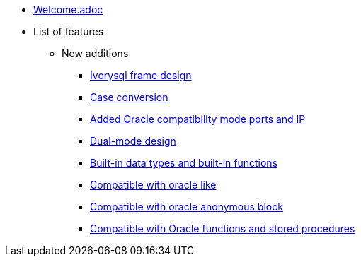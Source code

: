 * xref:Devs/welcome.adoc[Welcome.adoc]
* List of features
** New additions
*** xref:Devs/1.adoc[Ivorysql frame design]
*** xref:Devs/2.adoc[Case conversion]
*** xref:Devs/3.adoc[Added Oracle compatibility mode ports and IP]
*** xref:Devs/4.adoc[Dual-mode design]
*** xref:Devs/5.adoc[Built-in data types and built-in functions]
*** xref:Devs/6.adoc[Compatible with oracle like]
*** xref:Devs/7.adoc[Compatible with oracle anonymous block]
*** xref:Devs/8.adoc[Compatible with Oracle functions and stored procedures]
